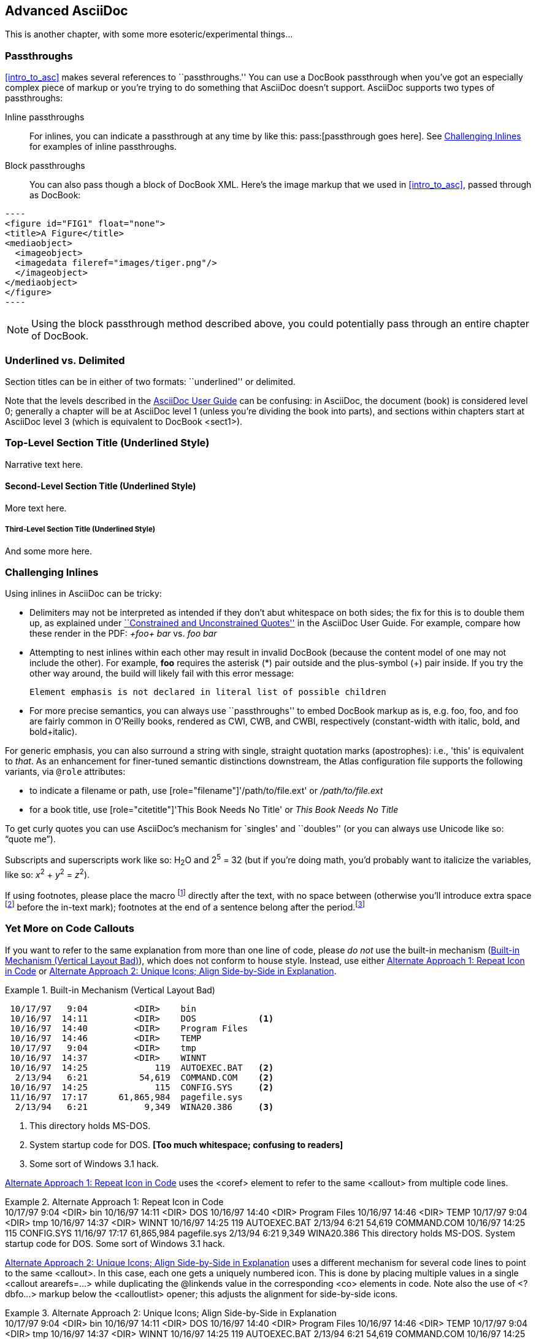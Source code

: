 [[advanced_asciidoc]]
== Advanced AsciiDoc

This is another chapter, with some more esoteric/experimental things...

[[passthroughs]]
=== Passthroughs

<<intro_to_asc>> makes several references to ``passthroughs.'' You can use a DocBook passthrough when you've got an especially complex piece of markup or you're trying to do something that AsciiDoc doesn't support. AsciiDoc supports two types of passthroughs:

Inline passthroughs::
  For inlines, you can indicate a passthrough at any time by like this: ++pass:[passthrough goes here]++. See <<challenging_inlines>> for examples of inline passthroughs.
Block passthroughs::
  You can also pass though a block of DocBook XML. Here's the image markup that we used in <<intro_to_asc>>, passed through as DocBook: 

....
----
<figure id="FIG1" float="none">
<title>A Figure</title>
<mediaobject>
  <imageobject>
  <imagedata fileref="images/tiger.png"/>
  </imageobject>
</mediaobject>
</figure>
----
....

[NOTE]
=========
Using the block passthrough method described above, you could potentially pass through an entire chapter of DocBook. 
=========

[[underlined_delimited]]
=== Underlined vs. Delimited

Section titles can be in either of two formats: ``underlined'' or delimited.

Note that the levels described in the http://www.methods.co.nz/asciidoc/userguide.html[AsciiDoc User Guide] can be confusing: in AsciiDoc, the document (book) is considered level 0; generally a chapter will be at AsciiDoc level 1 (unless you're dividing the book into parts), and sections within chapters start at AsciiDoc level 3 (which is equivalent to DocBook +<sect1>+).

Top-Level Section Title (Underlined Style)
~~~~~~~~~~~~~~~~~~~~~~~~~~~~~~~~~~~~~~~~~~
Narrative text here.

Second-Level Section Title (Underlined Style)
^^^^^^^^^^^^^^^^^^^^^^^^^^^^^^^^^^^^^^^^^^^^^
More text here.

Third-Level Section Title (Underlined Style)
++++++++++++++++++++++++++++++++++++++++++++
And some more here.

[[challenging_inlines]]
=== Challenging Inlines

Using inlines in AsciiDoc can be tricky:

* Delimiters may not be interpreted as intended if they don't abut whitespace on both sides; the fix for this is to double them up, as explained under http://www.methods.co.nz/asciidoc/userguide.html#X52[``Constrained and Unconstrained Quotes''] in the AsciiDoc User Guide. For example, compare how these render in the PDF: _+foo+ bar_ vs. _++foo++ bar_
* Attempting to nest inlines within each other may result in invalid DocBook (because the content model of one may not include the other). For example, *+foo+* requires the asterisk (*) pair outside and the plus-symbol (+) pair inside. If you try the other way around, the build will likely fail with this error message:
+
----
Element emphasis is not declared in literal list of possible children
----
* For more precise semantics, you can always use ``passthroughs'' to embed DocBook markup as is, e.g. pass:[<replaceable>foo</replaceable>], pass:[<userinput>foo</userinput>], and pass:[<userinput><replaceable>foo</replaceable></userinput>] are fairly common in O'Reilly books, rendered as CWI, CWB, and CWBI, respectively (constant-width with italic, bold, and bold+italic).

For generic emphasis, you can also surround a string with single, straight quotation marks (apostrophes): i.e., 'this' is equivalent to _that_. As an enhancement for finer-tuned semantic distinctions downstream, the Atlas configuration file supports the following variants, via `@role` attributes:

* to indicate a filename or path, use [role="filename"]'/path/to/file.ext' or [role="filename"]_/path/to/file.ext_
* for a book title, use [role="citetitle"]'This Book Needs No Title' or [role="citetitle"]_This Book Needs No Title_

To get curly quotes you can use AsciiDoc's mechanism for `singles' and ``doubles'' (or you can always use Unicode like so: &#x201C;quote me&#x201D;).

Subscripts and superscripts work like so: H~2~O and 2^5^ = 32 (but if you're doing math, you'd probably want to italicize the variables, like so: _x_^2^ + _y_^2^ = _z_^2^).

If using footnotes, please place the macro footnote:[This is a standard footnote.] directly after the text, with no space between (otherwise you'll introduce extra space footnote:[This one has extraneous space before the in-text mark (although the footnote itself is fine).] before the in-text mark); footnotes at the end of a sentence belong after the period.footnote:[If your footnote text includes +++[square brackets]+++, you can escape them with a passthrough macro.]

[[callout-multiples]]
=== Yet More on Code Callouts

If you want to refer to the same explanation from more than one line of code, please _do not_ use the built-in mechanism (<<bad_dup_layout>>), which does not conform to house style. Instead, use either <<alt_dup_layout>> or <<horiz_layout>>.

[[bad_dup_layout]]
.Built-in Mechanism (Vertical Layout Bad)
====
-----------------------------------------------------
 10/17/97   9:04         <DIR>    bin
 10/16/97  14:11         <DIR>    DOS            <1>
 10/16/97  14:40         <DIR>    Program Files
 10/16/97  14:46         <DIR>    TEMP
 10/17/97   9:04         <DIR>    tmp
 10/16/97  14:37         <DIR>    WINNT
 10/16/97  14:25             119  AUTOEXEC.BAT   <2>
  2/13/94   6:21          54,619  COMMAND.COM    <2>
 10/16/97  14:25             115  CONFIG.SYS     <2>
 11/16/97  17:17      61,865,984  pagefile.sys
  2/13/94   6:21           9,349  WINA20.386     <3>
-----------------------------------------------------
====
<1> This directory holds MS-DOS.
<2> System startup code for DOS. *[Too much whitespace; confusing to readers]*
<3> Some sort of Windows 3.1 hack.

<<alt_dup_layout>> uses the +<coref>+ element to refer to the same +<callout>+ from multiple code lines.

[[alt_dup_layout]]
.Alternate Approach 1: Repeat Icon in Code
====
++++
<programlisting>
 10/17/97   9:04         &lt;DIR&gt;    bin
 10/16/97  14:11         &lt;DIR&gt;    DOS     <co id="co-id1" linkends="co1"/>
 10/16/97  14:40         &lt;DIR&gt;    Program Files
 10/16/97  14:46         &lt;DIR&gt;    TEMP
 10/17/97   9:04         &lt;DIR&gt;    tmp
 10/16/97  14:37         &lt;DIR&gt;    WINNT
 10/16/97  14:25             119  AUTOEXEC.BAT   <co id="co-id2" linkends="co2"/>
  2/13/94   6:21          54,619  COMMAND.COM    <coref linkend="co-id2"/>
 10/16/97  14:25             115  CONFIG.SYS     <coref linkend="co-id2"/>
 11/16/97  17:17      61,865,984  pagefile.sys
  2/13/94   6:21           9,349  WINA20.386     <co id="co-id3" linkends="co3"/>
</programlisting>

<calloutlist>
  <callout arearefs="co-id1" id="co1">
    <para>This directory holds MS-DOS.</para>
  </callout>
  <callout arearefs="co-id2" id="co2"> 
    <para>System startup code for DOS.</para>
  </callout>
  <callout arearefs="co-id3" id="co3">    
  <para>Some sort of Windows 3.1 hack.</para>
  </callout>
</calloutlist>
++++
====

<<horiz_layout>> uses a different mechanism for several code lines to point to the same +<callout>+. In this case, each one gets a uniquely numbered icon. This is done by placing multiple values in a single +<callout arearefs=...>+ while duplicating the +@linkends+ value in the corresponding +<co>+ elements in code. Note also the use of +<?dbfo...>+ markup below the +<calloutlist>+ opener; this adjusts the alignment for side-by-side icons.

[[horiz_layout]]
.Alternate Approach 2: Unique Icons; Align Side-by-Side in Explanation 
====
++++
<programlisting>
 10/17/97   9:04         &lt;DIR&gt;    bin
 10/16/97  14:11         &lt;DIR&gt;    DOS      <co id="thing1-co" linkends="thing1"/>
 10/16/97  14:40         &lt;DIR&gt;    Program Files
 10/16/97  14:46         &lt;DIR&gt;    TEMP
 10/17/97   9:04         &lt;DIR&gt;    tmp
 10/16/97  14:37         &lt;DIR&gt;    WINNT
 10/16/97  14:25             119  AUTOEXEC.BAT   <co id="thing2-co" linkends="thing2"/>
  2/13/94   6:21          54,619  COMMAND.COM    <co id="thing3-co" linkends="thing2"/>
 10/16/97  14:25             115  CONFIG.SYS     
 11/16/97  17:17      61,865,984  pagefile.sys
  2/13/94   6:21           9,349  WINA20.386     <co id="thing5-co" linkends="thing3"/>
</programlisting>

<calloutlist>
<?dbfo label-width="1.75pc"?>
  <callout arearefs="thing1-co" id="thing1">
    <para>This directory holds MS-DOS.</para>
  </callout>
  <callout arearefs="thing2-co thing3-co" id="thing2"> 
    <para>System startup code for DOS.</para>
  </callout>
  <callout arearefs="thing5-co" id="thing3">    
  <para>Some sort of Windows 3.1 hack.</para>
  </callout>
</calloutlist>
++++
====

[[page_breaking]]
=== Page Breaking

If you want to insert a hard page break into your PDF builds, you can do so with this passthrough:

....
++++
<?hard-pagebreak?>
++++
....

Please note that adding this page break processing instruction will have no effect on the EPUB and KF8 files.

[[controlling_line_breaks]]
=== Controlling Line Breaks

Use an inline passthrough to prevent a line break:

----
pass:[<phrase role='keep-together'>Don'tBreakMe</phrase>]
----

[[everything_else]]
=== Everything Else

Finally, keep in mind that there may be situations where it's hard to get AsciiDoc to format something the way you want. Sometimes there's a trick to get around it; sometimes it's better to use a passthrough block to embed a bit of DocBook; and sometimes there may be a different formatting approach that will mesh better with our production systems. If you need to do something not illustrated in this guide, please check with your editor.